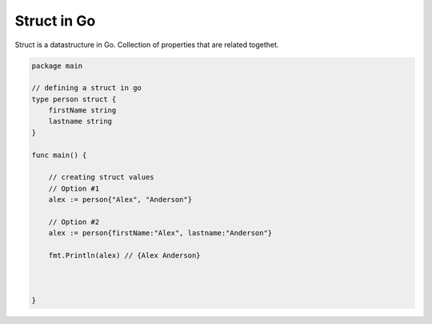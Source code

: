 Struct in Go
-------------

Struct is a datastructure in Go. Collection of properties that are related togethet.

.. code-block:: go

    package main

    // defining a struct in go
    type person struct {
        firstName string
        lastname string
    }

    func main() {

        // creating struct values
        // Option #1
        alex := person{"Alex", "Anderson"}

        // Option #2
        alex := person{firstName:"Alex", lastname:"Anderson"}

        fmt.Println(alex) // {Alex Anderson}



    }


